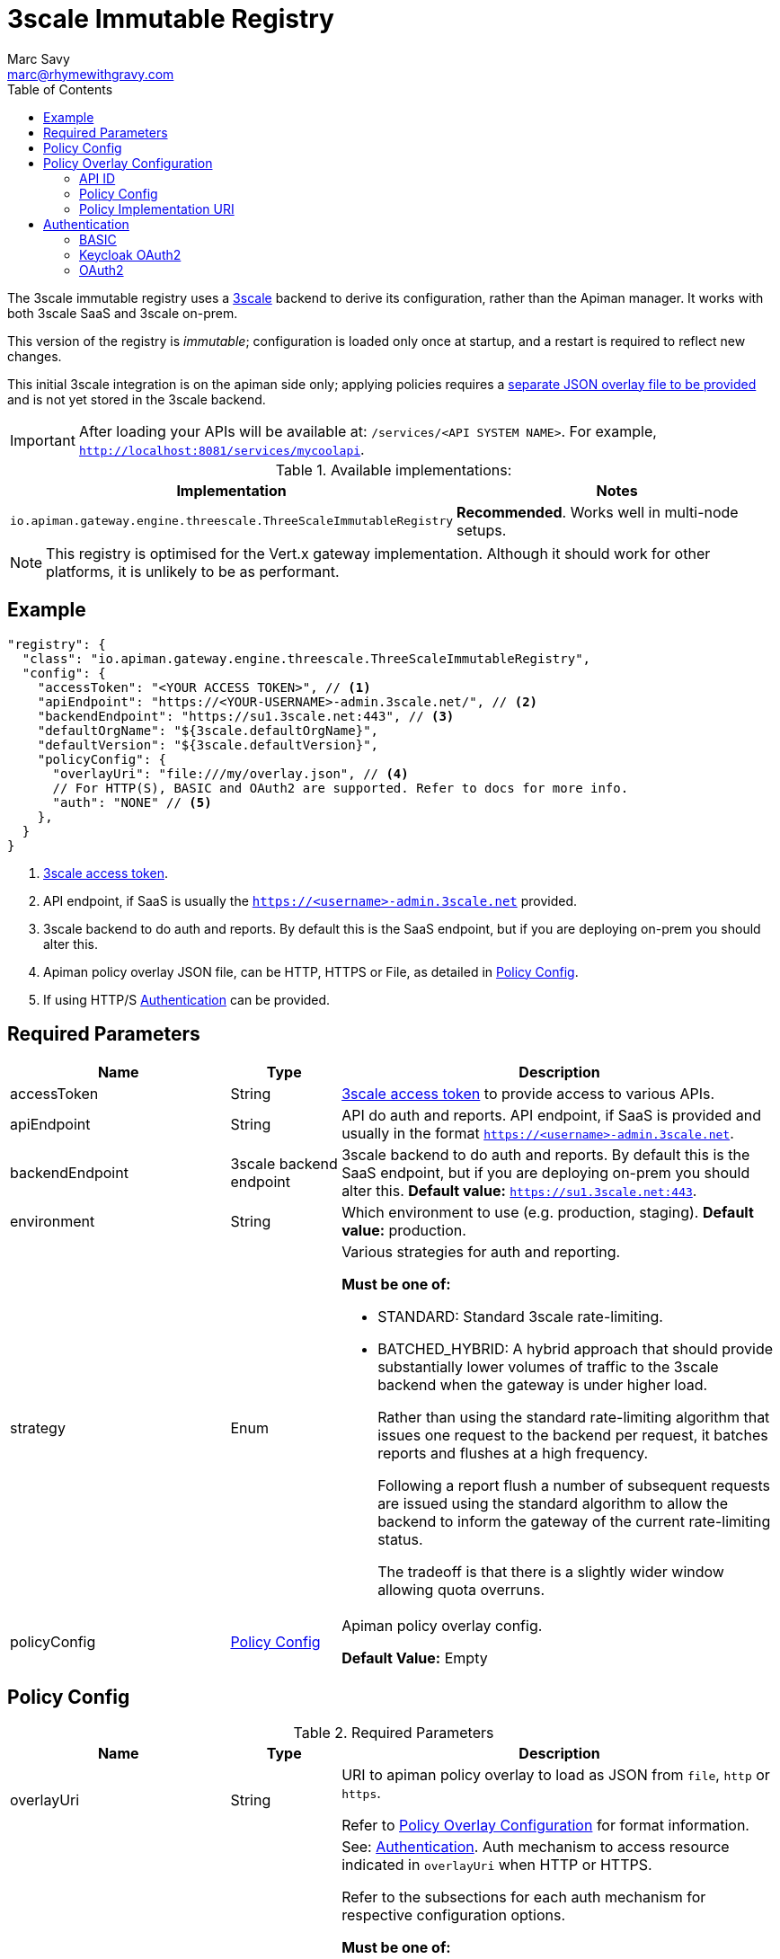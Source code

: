 = 3scale Immutable Registry
Marc Savy <marc@rhymewithgravy.com>
:toc:
:3scale-access-token: https://support.3scale.net/docs/accounts/tokens

The 3scale immutable registry uses a https://www.3scale.net/[3scale] backend to derive its configuration, rather than the Apiman manager. It works with both 3scale SaaS and 3scale on-prem.

This version of the registry is _immutable_; configuration is loaded only once at startup, and a restart is required to reflect new changes.

This initial 3scale integration is on the apiman side only; applying policies requires a <<Policy Config,separate JSON overlay file to be provided>> and is not yet stored in the 3scale backend.

IMPORTANT: After loading your APIs will be available at: `/services/<API SYSTEM NAME>`. For example, `http://localhost:8081/services/mycoolapi`.

.Available implementations:
[cols="2", options="header"]
|===

| Implementation
| Notes

| `io.apiman.gateway.engine.threescale.ThreeScaleImmutableRegistry`
| *Recommended*. Works well in multi-node setups.

|===

NOTE: This registry is optimised for the Vert.x gateway implementation. Although it should work for other platforms, it is unlikely to be as performant.

== Example

```json
"registry": {
  "class": "io.apiman.gateway.engine.threescale.ThreeScaleImmutableRegistry",
  "config": {
    "accessToken": "<YOUR ACCESS TOKEN>", // <1>
    "apiEndpoint": "https://<YOUR-USERNAME>-admin.3scale.net/", // <2>
    "backendEndpoint": "https://su1.3scale.net:443", // <3>
    "defaultOrgName": "${3scale.defaultOrgName}",
    "defaultVersion": "${3scale.defaultVersion}",
    "policyConfig": {
      "overlayUri": "file:///my/overlay.json", // <4>
      // For HTTP(S), BASIC and OAuth2 are supported. Refer to docs for more info.
      "auth": "NONE" // <5>
    },
  }
}
```
<1> https://support.3scale.net/docs/accounts/tokens[3scale access token].
<2> API endpoint, if SaaS is usually the `https://<username>-admin.3scale.net` provided.
<3> 3scale backend to do auth and reports. By default this is the SaaS endpoint, but if you are deploying on-prem you should alter this.
<4> Apiman policy overlay JSON file, can be HTTP, HTTPS or File, as detailed in <<Policy Config>>.
<5> If using HTTP/S <<Authentication>> can be provided.

== Required Parameters

[cols="2,1,4", options="header"]
|===

| Name
| Type
| Description

| accessToken
| String
a| {3scale-access-token}[3scale access token] to provide access to various APIs.

| apiEndpoint
| String
a| API do auth and reports. API endpoint, if SaaS is provided and usually in the format `https://<username>-admin.3scale.net`.

| backendEndpoint
| 3scale backend endpoint
a| 3scale backend to do auth and reports. By default this is the SaaS endpoint, but if you are deploying on-prem you should alter this.
*Default value:* `https://su1.3scale.net:443`.

| environment
| String
| Which environment to use (e.g. production, staging). *Default value:* production.

| strategy
| Enum
a| Various strategies for auth and reporting.

.*Must be one of:*
* STANDARD: Standard 3scale rate-limiting.
* BATCHED_HYBRID: A hybrid approach that should provide substantially lower volumes of traffic to the 3scale backend when the gateway is under higher load.
+
Rather than using the standard rate-limiting algorithm that issues one request to the backend per request, it batches reports and flushes at a high frequency.
+
Following a report flush a number of subsequent requests are issued using the standard algorithm to allow the backend to inform the gateway of the current rate-limiting status.
+
The tradeoff is that there is a slightly wider window allowing quota overruns.

| policyConfig
| <<Policy Config>>
a| Apiman policy overlay config.

*Default Value:* Empty

|===

== Policy Config

.Required Parameters
[cols="2,1,4", options="header"]
|===

| Name
| Type
| Description

| overlayUri
| String
a| URI to apiman policy overlay to load as JSON from `file`, `http` or `https`.

Refer to <<Policy Overlay Configuration>> for format information.

| auth
| Enum
a| See: <<Authentication>>. Auth mechanism to access resource indicated in `overlayUri` when HTTP or HTTPS.

Refer to the subsections for each auth mechanism for respective configuration options.

.*Must be one of:*
* NONE: No auth needed.
* <<BASIC>>: BASIC auth.
* <<Keycloak OAuth2,KEYCLOAKOAUTH2>>: Convenience Keycloak OAuth2 implementation.
* <<OAuth2,OAUTH2>>: Generic OAuth2.

*Default value:* NONE.

|===

.Example
```json
"policyConfig": {
    "overlayUri": "file:///path/to/your/apiman-your-3scale-overlay.json",
    "auth": "NONE"
}
```

== Policy Overlay Configuration

Configuration of the registry is via a simple JSON file consisting of a list of APIs mapping to your 3scale APIs; enabling you to augment them with apiman policies.

Importantly, the `apiId` field maps to your 3scale *system name*.

.Example
```json
{
  "apis": [{
    "apiId": "My3ScaleSystemID", // <1>
    // Plugin's JSON config.
    "apiPolicies": [{ // <2>
      "policyJsonConfig": "{ \"responseCode\" : \"403\", \"ipList\" : [ \"1.2.3.4\" ] }", // <3>
      // Plugin coordinates.
      "policyImpl": "plugin:io.apiman.plugins:apiman-plugins-url-whitelist-policy:{{ book.apiman.version.release }}:war/io.apiman.gateway.engine.policies.IPWhitelistPolicy" // <4>
    }]
  }]
}
```
<1> See <<API ID>>.
<2> The ordered policy chain to be applied to your API.
<3> See <<Policy Config>>.
<4> See <<Policy Implementation URI>>.

=== API ID

The API ID should match your 3scale system ID. For example if your system name is `anotherservice` then you should set your `apiId` field as `anotherservice`:

image:../assets/3scale-system-id.png[]

Apiman will map the defined policy chain into the same 3scale API.

=== Policy Config

`policyJsonConfig` is an escaped string containing the policy plugin's configuration, and must be valid according to the plugin's schema.

For in-built policies, you can refer to the http://www.apiman.io/latest/user-guide.html#_policies_2[Policies section of the User Guide] to see the available configuration options and samples.

However, for custom policies without explicit documentation a bit more effort may be required:

Each plugin's schema is defined in source code and bundled within the plugin's WAR, as defined by the `form` element in `src/main/apiman/policyDefs/<policy-Name>-policyDef.json`.

For example, the Simple Header Policy's https://github.com/apiman/apiman-plugins/blob/master/simple-header-policy/src/main/apiman/plugin.json[simple-header-policyDef.json] file points to a JSON schema at https://github.com/apiman/apiman-plugins/blob/master/simple-header-policy/src/main/apiman/policyDefs/schemas/simple-header-PolicyDef.schema[schemas/simple-header-policyDef.schema].

In the following sample we've built a JSON configuration corresponding to the schema.

.Example Simple Header Policy config
```json
{
  "addHeaders": [{
    "headerName": "X-Clacks-Overhead",
    "headerValue": "GNU Terry Pratchett",
    "valueType": "String",
    "applyTo": "Request",
    "overwrite": true,
    "resolvedHeaderValue": "GNU Terry Pratchett"
  }],
  "stripHeaders": []
}
```

And escaped it, before inserting into `policyJsonConfig`: footnote:[One might wonder why JSON is escaped inside of JSON. The field name is somewhat of a misnomer, it is intended to be generic and could be XML, YAML, etc.]

.Example Simple Header Policy in policyJsonConfig
```json
"policyJsonConfig": "{\"addHeaders\":[{\"headerName\":\"X-Clacks-Overhead\",\"headerValue\":\"GNU Terry Pratchett\",\"valueType\":\"String\",\"applyTo\":\"Request\",\"overwrite\":true,\"resolvedHeaderValue\":\"GNU Terry Pratchett\"}],\"stripHeaders\":[]}"
```

TIP: For more information, refer to the http://www.apiman.io/latest/developer-guide.html#_policy_definition[plugin developer's guide].

=== Policy Implementation URI

The policy implementation URI is used by the apiman gateway to look up your plugins.
You can find this in the plugin's `policyDef.json` file, usually located in `src/main/apiman/policyDefs/`.

The format is:

```
plugin:{pluginGroupId}:{pluginArtifactId}:{pluginVersion}:{pluginType}/{fullyQualifiedClassname}
```

In our example of the Simple Header Policy it's:

```
plugin:${project.groupId}:${project.artifactId}:${project.version}:${project.packaging}/io.apiman.plugins.simpleheaderpolicy.SimpleHeaderPolicy
```

Which then informs us that the URI is:

```
plugin:io.apiman.plugins:apiman-plugins-simple-header-policy:{{ book.apiman.version.release }}:war/io.apiman.plugins.simpleheaderpolicy.SimpleHeaderPolicy
```

Note that the classifier is almost certainly `war`.

TIP: For more information, refer to the http://www.apiman.io/latest/developer-guide.html#_policy_definition[plugin developer's guide].

== Authentication

NOTE: This is authentication to retrieve the apiman policy overlay, not into the 3scale backend. This is not needed if you are just providing a file:// (or not using a policy overlay).

=== BASIC

Standard BASIC auth with static credentials.

.Required Parameters
[cols="2,1,4", options="header"]
|===

| Name
| Type
| Description

| username
| String
a| A username. Consider using variable substitution.

| password
| String
a| A password. Consider using variable substitution.

|===

.Example
```json
"config": {
  "policyConfig": {
    "overlayUri": "file:///path/to/your/apiman-your-3scale-overlay.json",
    "auth": "BASIC",
    "username": "foo",
    "password": "bar" // <1>
  }
}
```
<1> Consider using environment substitution, like $\{foo}


=== Keycloak OAuth2

A convenience Keycloak OAuth2 implementation, allowing you to paste your chosen client configuration from the Keycloak console into the `config` section.

To retrieve it:

. Log into Keycloak (e.g. http://localhost:8080/auth).
. `Clients` -> `<Your-Client>` -> `Installation`.
. Select `Keycloak OIDC JSON` for `Format Option`.
. Copy the contents and merge into the `config` selection where indicated below.

The precise configuration you need to provide will vary depending upon your Keycloak setup.

IMPORTANT: Due to a current limitation in the underlying OAuth2 library you may be required to provide a `credentials` section to avoid issues. You can change your client type to `confidential`, or simply provide a dummy `credentials` section.

.Example
```json
"config": {
  "policyConfig": {
    "auth": "KeycloakOAuth2",
    "flowType": "password",
    "username": "foo",
    "password": "bar",
    // Start paste & replace your Keycloak config here.
    "realm": "apiman",
    "realm-public-key": "< snip >",
    "auth-server-url": "http://localhost:8080/auth",
    "ssl-required": "none",
    "resource": "apiman-gateway-api",
    "credentials": {
      "secret": "217b725d-7790-47a7-a3fc-5cf31f92a8db"
    }
    // End paste here.
  }
}
```

.Required Parameters
[cols="2,1,4", options="header"]
|===

| Name
| Type
| Description

| flowType
| Enum
a| The OAuth2 flow for your configuration.

.Must be one of:
* PASSWORD
* CLIENT
* AUTH_CODE
* AUTH_JWT

|===

.Optional Parameters
[cols="2,1,4", options="header"]
|===

| Name
| Type
| Description

| username
| String
a| A username. Usually only useful if using the password `flowType`.

| password
| String
a| A password. Usually only useful if using the password `flowType`.

|===

=== OAuth2

TIP: The combination of required parameters and optional parameters will vary considerably depending upon your configuration.

.Required Parameters
[cols="2,1,4", options="header"]
|===

| Name
| Type
| Description

| flowType
| Enum
a| The OAuth2 flow for your configuration.

.Must be one of:
* PASSWORD
* CLIENT
* AUTH_CODE
* AUTH_JWT

| oauthUri
| String
a| The OAuth2 URI.

| clientId
| String
a| The OAuth2 client ID.

| clientSecret
| String
a| The OAuth2 client secret.

|===

.Optional Parameters
[cols="2,1,4", options="header"]
|===

| Name
| Type
| Description

| site
| String
a| Site URI

| publicKey
| String
a| Public key

| clientSecret
| String
a| Client secret

| username
| String
a| A username. Usually only useful if using the password `flowType`.

| password
| String
a| A password. Usually only useful if using the password `flowType`.

| authorizationPath
| String
a| The authorization path

| tokenPath
| String
a| The token path

| recovationPath
| String
a| The revocation path

| scopeSeparator
| String
a| The introspection path

| logoutPath
| String
a| The logout path (OIDC)

| useBasicAuthorizationHeader
| boolean
a| Whether to use BASIC auth header (OIDC)

| clientSecretParameterName
| String
a| Client secret query parameter name (OIDC)

| userInfoPath
| String
a| User info path (OIDC)

| introspectionPath
| String
a| User info path (RFC7662)

| userAgent
| String
a| User agent

| privateKey
| String
a| Private key

|===
